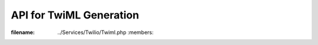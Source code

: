 ###########################################
API for TwiML Generation
###########################################

.. phpautoclass:: Services_Twilio_Twiml
:filename: ../Services/Twilio/Twiml.php
        :members:
